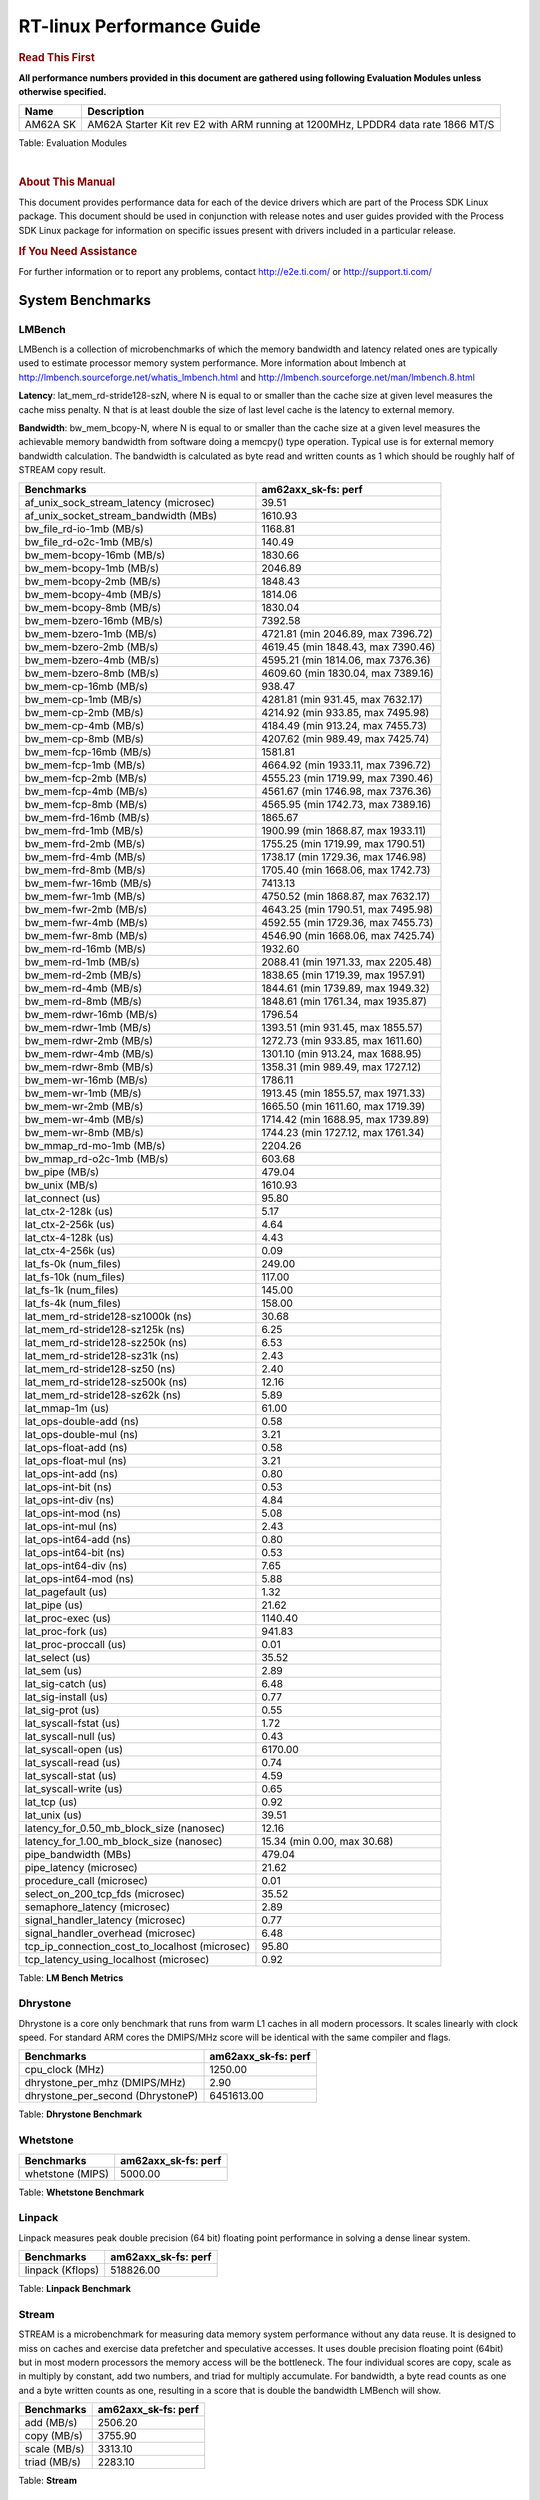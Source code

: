 ===========================
 RT-linux Performance Guide
===========================

.. rubric::  **Read This First**

**All performance numbers provided in this document are gathered using
following Evaluation Modules unless otherwise specified.**

+----------------+----------------------------------------------------------------------------------------------------------------+
| Name           | Description                                                                                                    |
+================+================================================================================================================+
| AM62A SK       | AM62A Starter Kit rev E2 with ARM running at 1200MHz, LPDDR4 data rate 1866 MT/S                               |
+----------------+----------------------------------------------------------------------------------------------------------------+

Table:  Evaluation Modules

|

.. rubric::  About This Manual

This document provides performance data for each of the device drivers
which are part of the Process SDK Linux package. This document should be
used in conjunction with release notes and user guides provided with the
Process SDK Linux package for information on specific issues present
with drivers included in a particular release.

.. rubric::  If You Need Assistance

For further information or to report any problems, contact
http://e2e.ti.com/ or http://support.ti.com/


System Benchmarks
-------------------------

LMBench
^^^^^^^^^^^^^^^^^^^^^^^^^^^
LMBench is a collection of microbenchmarks of which the memory bandwidth 
and latency related ones are typically used to estimate processor 
memory system performance. More information about lmbench at 
http://lmbench.sourceforge.net/whatis_lmbench.html and
http://lmbench.sourceforge.net/man/lmbench.8.html

  
**Latency**: lat_mem_rd-stride128-szN, where N is equal to or smaller than the cache
size at given level measures the cache miss penalty. N that is at least
double the size of last level cache is the latency to external memory.

**Bandwidth**: bw_mem_bcopy-N, where N is equal to or smaller than the cache size at
a given level measures the achievable memory bandwidth from software doing
a memcpy() type operation. Typical use is for external memory bandwidth
calculation. The bandwidth is calculated as byte read and written counts
as 1 which should be roughly half of STREAM copy result.

.. csv-table::
    :header: "Benchmarks","am62axx_sk-fs: perf"

    "af_unix_sock_stream_latency (microsec)","39.51"
    "af_unix_socket_stream_bandwidth (MBs)","1610.93"
    "bw_file_rd-io-1mb (MB/s)","1168.81"
    "bw_file_rd-o2c-1mb (MB/s)","140.49"
    "bw_mem-bcopy-16mb (MB/s)","1830.66"
    "bw_mem-bcopy-1mb (MB/s)","2046.89"
    "bw_mem-bcopy-2mb (MB/s)","1848.43"
    "bw_mem-bcopy-4mb (MB/s)","1814.06"
    "bw_mem-bcopy-8mb (MB/s)","1830.04"
    "bw_mem-bzero-16mb (MB/s)","7392.58"
    "bw_mem-bzero-1mb (MB/s)","4721.81 (min 2046.89, max 7396.72)"
    "bw_mem-bzero-2mb (MB/s)","4619.45 (min 1848.43, max 7390.46)"
    "bw_mem-bzero-4mb (MB/s)","4595.21 (min 1814.06, max 7376.36)"
    "bw_mem-bzero-8mb (MB/s)","4609.60 (min 1830.04, max 7389.16)"
    "bw_mem-cp-16mb (MB/s)","938.47"
    "bw_mem-cp-1mb (MB/s)","4281.81 (min 931.45, max 7632.17)"
    "bw_mem-cp-2mb (MB/s)","4214.92 (min 933.85, max 7495.98)"
    "bw_mem-cp-4mb (MB/s)","4184.49 (min 913.24, max 7455.73)"
    "bw_mem-cp-8mb (MB/s)","4207.62 (min 989.49, max 7425.74)"
    "bw_mem-fcp-16mb (MB/s)","1581.81"
    "bw_mem-fcp-1mb (MB/s)","4664.92 (min 1933.11, max 7396.72)"
    "bw_mem-fcp-2mb (MB/s)","4555.23 (min 1719.99, max 7390.46)"
    "bw_mem-fcp-4mb (MB/s)","4561.67 (min 1746.98, max 7376.36)"
    "bw_mem-fcp-8mb (MB/s)","4565.95 (min 1742.73, max 7389.16)"
    "bw_mem-frd-16mb (MB/s)","1865.67"
    "bw_mem-frd-1mb (MB/s)","1900.99 (min 1868.87, max 1933.11)"
    "bw_mem-frd-2mb (MB/s)","1755.25 (min 1719.99, max 1790.51)"
    "bw_mem-frd-4mb (MB/s)","1738.17 (min 1729.36, max 1746.98)"
    "bw_mem-frd-8mb (MB/s)","1705.40 (min 1668.06, max 1742.73)"
    "bw_mem-fwr-16mb (MB/s)","7413.13"
    "bw_mem-fwr-1mb (MB/s)","4750.52 (min 1868.87, max 7632.17)"
    "bw_mem-fwr-2mb (MB/s)","4643.25 (min 1790.51, max 7495.98)"
    "bw_mem-fwr-4mb (MB/s)","4592.55 (min 1729.36, max 7455.73)"
    "bw_mem-fwr-8mb (MB/s)","4546.90 (min 1668.06, max 7425.74)"
    "bw_mem-rd-16mb (MB/s)","1932.60"
    "bw_mem-rd-1mb (MB/s)","2088.41 (min 1971.33, max 2205.48)"
    "bw_mem-rd-2mb (MB/s)","1838.65 (min 1719.39, max 1957.91)"
    "bw_mem-rd-4mb (MB/s)","1844.61 (min 1739.89, max 1949.32)"
    "bw_mem-rd-8mb (MB/s)","1848.61 (min 1761.34, max 1935.87)"
    "bw_mem-rdwr-16mb (MB/s)","1796.54"
    "bw_mem-rdwr-1mb (MB/s)","1393.51 (min 931.45, max 1855.57)"
    "bw_mem-rdwr-2mb (MB/s)","1272.73 (min 933.85, max 1611.60)"
    "bw_mem-rdwr-4mb (MB/s)","1301.10 (min 913.24, max 1688.95)"
    "bw_mem-rdwr-8mb (MB/s)","1358.31 (min 989.49, max 1727.12)"
    "bw_mem-wr-16mb (MB/s)","1786.11"
    "bw_mem-wr-1mb (MB/s)","1913.45 (min 1855.57, max 1971.33)"
    "bw_mem-wr-2mb (MB/s)","1665.50 (min 1611.60, max 1719.39)"
    "bw_mem-wr-4mb (MB/s)","1714.42 (min 1688.95, max 1739.89)"
    "bw_mem-wr-8mb (MB/s)","1744.23 (min 1727.12, max 1761.34)"
    "bw_mmap_rd-mo-1mb (MB/s)","2204.26"
    "bw_mmap_rd-o2c-1mb (MB/s)","603.68"
    "bw_pipe (MB/s)","479.04"
    "bw_unix (MB/s)","1610.93"
    "lat_connect (us)","95.80"
    "lat_ctx-2-128k (us)","5.17"
    "lat_ctx-2-256k (us)","4.64"
    "lat_ctx-4-128k (us)","4.43"
    "lat_ctx-4-256k (us)","0.09"
    "lat_fs-0k (num_files)","249.00"
    "lat_fs-10k (num_files)","117.00"
    "lat_fs-1k (num_files)","145.00"
    "lat_fs-4k (num_files)","158.00"
    "lat_mem_rd-stride128-sz1000k (ns)","30.68"
    "lat_mem_rd-stride128-sz125k (ns)","6.25"
    "lat_mem_rd-stride128-sz250k (ns)","6.53"
    "lat_mem_rd-stride128-sz31k (ns)","2.43"
    "lat_mem_rd-stride128-sz50 (ns)","2.40"
    "lat_mem_rd-stride128-sz500k (ns)","12.16"
    "lat_mem_rd-stride128-sz62k (ns)","5.89"
    "lat_mmap-1m (us)","61.00"
    "lat_ops-double-add (ns)","0.58"
    "lat_ops-double-mul (ns)","3.21"
    "lat_ops-float-add (ns)","0.58"
    "lat_ops-float-mul (ns)","3.21"
    "lat_ops-int-add (ns)","0.80"
    "lat_ops-int-bit (ns)","0.53"
    "lat_ops-int-div (ns)","4.84"
    "lat_ops-int-mod (ns)","5.08"
    "lat_ops-int-mul (ns)","2.43"
    "lat_ops-int64-add (ns)","0.80"
    "lat_ops-int64-bit (ns)","0.53"
    "lat_ops-int64-div (ns)","7.65"
    "lat_ops-int64-mod (ns)","5.88"
    "lat_pagefault (us)","1.32"
    "lat_pipe (us)","21.62"
    "lat_proc-exec (us)","1140.40"
    "lat_proc-fork (us)","941.83"
    "lat_proc-proccall (us)","0.01"
    "lat_select (us)","35.52"
    "lat_sem (us)","2.89"
    "lat_sig-catch (us)","6.48"
    "lat_sig-install (us)","0.77"
    "lat_sig-prot (us)","0.55"
    "lat_syscall-fstat (us)","1.72"
    "lat_syscall-null (us)","0.43"
    "lat_syscall-open (us)","6170.00"
    "lat_syscall-read (us)","0.74"
    "lat_syscall-stat (us)","4.59"
    "lat_syscall-write (us)","0.65"
    "lat_tcp (us)","0.92"
    "lat_unix (us)","39.51"
    "latency_for_0.50_mb_block_size (nanosec)","12.16"
    "latency_for_1.00_mb_block_size (nanosec)","15.34 (min 0.00, max 30.68)"
    "pipe_bandwidth (MBs)","479.04"
    "pipe_latency (microsec)","21.62"
    "procedure_call (microsec)","0.01"
    "select_on_200_tcp_fds (microsec)","35.52"
    "semaphore_latency (microsec)","2.89"
    "signal_handler_latency (microsec)","0.77"
    "signal_handler_overhead (microsec)","6.48"
    "tcp_ip_connection_cost_to_localhost (microsec)","95.80"
    "tcp_latency_using_localhost (microsec)","0.92"


Table:  **LM Bench Metrics**



Dhrystone
^^^^^^^^^^^^^^^^^^^^^^^^^^^
Dhrystone is a core only benchmark that runs from warm L1 caches in all
modern processors. It scales linearly with clock speed. For standard ARM
cores the DMIPS/MHz score will be identical with the same compiler and flags.

.. csv-table::
    :header: "Benchmarks","am62axx_sk-fs: perf"

    "cpu_clock (MHz)","1250.00"
    "dhrystone_per_mhz (DMIPS/MHz)","2.90"
    "dhrystone_per_second (DhrystoneP)","6451613.00"


Table:  **Dhrystone Benchmark**



Whetstone
^^^^^^^^^^^^^^^^^^^^^^^^^^^

.. csv-table::
    :header: "Benchmarks","am62axx_sk-fs: perf"

    "whetstone (MIPS)","5000.00"


Table:  **Whetstone Benchmark**



Linpack
^^^^^^^^^^^^^^^^^^^^^^^^^^^
Linpack measures peak double precision (64 bit) floating point performance in
solving a dense linear system.

.. csv-table::
    :header: "Benchmarks","am62axx_sk-fs: perf"

    "linpack (Kflops)","518826.00"


Table:  **Linpack Benchmark**


Stream
^^^^^^^^^^^^^^^^^^^^^^^^^^^
STREAM is a microbenchmark for measuring data memory system performance without
any data reuse. It is designed to miss on caches and exercise data prefetcher 
and speculative accesses.
It uses double precision floating point (64bit) but in
most modern processors the memory access will be the bottleneck. 
The four individual scores are copy, scale as in multiply by constant,
add two numbers, and triad for multiply accumulate.
For bandwidth, a byte read counts as one and a byte written counts as one,
resulting in a score that is double the bandwidth LMBench will show.

.. csv-table::
    :header: "Benchmarks","am62axx_sk-fs: perf"

    "add (MB/s)","2506.20"
    "copy (MB/s)","3755.90"
    "scale (MB/s)","3313.10"
    "triad (MB/s)","2283.10"


Table:  **Stream**



CoreMarkPro
^^^^^^^^^^^^^^^^^^^^^^^^^^^
CoreMark®-Pro is a comprehensive, advanced processor benchmark that works with
and enhances the market-proven industry-standard EEMBC CoreMark® benchmark.
While CoreMark stresses the CPU pipeline, CoreMark-Pro tests the entire processor,
adding comprehensive support for multicore technology, a combination of integer
and floating-point workloads, and data sets for utilizing larger memory subsystems.


.. csv-table::
    :header: "Benchmarks","am62axx_sk-fs: perf"

    "cjpeg-rose7-preset (workloads/)","37.45"
    "core (workloads/)","0.27"
    "coremark-pro ()","851.58"
    "linear_alg-mid-100x100-sp (workloads/)","13.11"
    "loops-all-mid-10k-sp (workloads/)","0.64"
    "nnet_test (workloads/)","0.98"
    "parser-125k (workloads/)","7.94"
    "radix2-big-64k (workloads/)","69.21"
    "sha-test (workloads/)","72.99"
    "zip-test (workloads/)","20.00"


Table:  **CoreMarkPro**


 
 


MultiBench
^^^^^^^^^^^^^^^^^^^^^^^^^^^
MultiBench™ is a suite of benchmarks that allows processor and system designers to
analyze, test, and improve multicore processors. It uses three forms of concurrency:
Data decomposition: multiple threads cooperating on achieving a unified goal and
demonstrating a processor’s support for fine grain parallelism.
Processing multiple data streams: uses common code running over multiple threads and
demonstrating how well a processor scales over scalable data inputs.
Multiple workload processing: shows the scalability of general-purpose processing,
demonstrating concurrency over both code and data.
MultiBench combines a wide variety of application-specific workloads with the EEMBC
Multi-Instance-Test Harness (MITH), compatible and portable with most any multicore
processors and operating systems. MITH uses a thread-based API (POSIX-compliant) to
establish a common programming model that communicates with the benchmark through an
abstraction layer and provides a flexible interface to allow a wide variety of
thread-enabled workloads to be tested.

.. csv-table::
    :header: "Benchmarks","am62axx_sk-fs: perf"

    "4m-check (workloads/)","474.65"
    "4m-check-reassembly (workloads/)","113.38"
    "4m-check-reassembly-tcp (workloads/)","56.05"
    "4m-check-reassembly-tcp-cmykw2-rotatew2 (workloads/)","31.93"
    "4m-check-reassembly-tcp-x264w2 (workloads/)","1.73"
    "4m-cmykw2 (workloads/)","216.22"
    "4m-cmykw2-rotatew2 (workloads/)","43.73"
    "4m-reassembly (workloads/)","71.94"
    "4m-rotatew2 (workloads/)","48.78"
    "4m-tcp-mixed (workloads/)","112.68"
    "4m-x264w2 (workloads/)","1.73"
    "idct-4m (workloads/)","17.21"
    "idct-4mw1 (workloads/)","17.21"
    "ippktcheck-4m (workloads/)","472.50"
    "ippktcheck-4mw1 (workloads/)","473.22"
    "ipres-4m (workloads/)","102.81"
    "ipres-4mw1 (workloads/)","102.46"
    "md5-4m (workloads/)","26.12"
    "md5-4mw1 (workloads/)","26.10"
    "rgbcmyk-4m (workloads/)","58.81"
    "rgbcmyk-4mw1 (workloads/)","58.70"
    "rotate-4ms1 (workloads/)","22.15"
    "rotate-4ms1w1 (workloads/)","21.96"
    "rotate-4ms64 (workloads/)","22.35"
    "rotate-4ms64w1 (workloads/)","22.17"
    "x264-4mq (workloads/)","0.52"
    "x264-4mqw1 (workloads/)","0.52"


Table:  **Multibench**

|


Ethernet
-----------------
Ethernet performance benchmarks were measured using Netperf 2.7.1 https://hewlettpackard.github.io/netperf/doc/netperf.html
Test procedures were modeled after those defined in RFC-2544:
https://tools.ietf.org/html/rfc2544, where the DUT is the TI device 
and the "tester" used was a Linux PC. To produce consistent results,
it is recommended to carry out performance tests in a private network and to avoid 
running NFS on the same interface used in the test. In these results, 
CPU utilization was captured as the total percentage used across all cores on the device,
while running the performance test over one external interface.  

UDP Throughput (0% loss) was measured by the procedure defined in RFC-2544 section 26.1: Throughput.
In this scenario, netperf options burst_size (-b) and wait_time (-w) are used to limit bandwidth
during different trials of the test, with the goal of finding the highest rate at which 
no loss is seen. For example, to limit bandwidth to 500Mbits/sec with 1472B datagram:

::

   burst_size = <bandwidth (bits/sec)> / 8 (bits -> bytes) / <UDP datagram size> / 100 (seconds -> 10 ms)
   burst_size = 500000000 / 8 / 1472 / 100 = 425 

   wait_time = 10 milliseconds (minimum supported by Linux PC used for testing)

UDP Throughput (possible loss) was measured by capturing throughput and packet loss statistics when
running the netperf test with no bandwidth limit (remove -b/-w options). 

In order to start a netperf client on one device, the other device must have netserver running.
To start netserver:

::

   netserver [-p <port_number>] [-4 (IPv4 addressing)] [-6 (IPv6 addressing)]
 
Running the following shell script from the DUT will trigger netperf clients to measure 
bidirectional TCP performance for 60 seconds and report CPU utilization. Parameter -k is used in
client commands to summarize selected statistics on their own line and -j is used to gain 
additional timing measurements during the test.  

::

   #!/bin/bash
   for i in 1
   do
      netperf -H <tester ip> -j -c -l 60 -t TCP_STREAM --
         -k DIRECTION,THROUGHPUT,MEAN_LATENCY,LOCAL_CPU_UTIL,REMOTE_CPU_UTIL,LOCAL_BYTES_SENT,REMOTE_BYTES_RECVD,LOCAL_SEND_SIZE &
      
      netperf -H <tester ip> -j -c -l 60 -t TCP_MAERTS --
         -k DIRECTION,THROUGHPUT,MEAN_LATENCY,LOCAL_CPU_UTIL,REMOTE_CPU_UTIL,LOCAL_BYTES_SENT,REMOTE_BYTES_RECVD,LOCAL_SEND_SIZE &
   done

Running the following commands will trigger netperf clients to measure UDP burst performance for 
60 seconds at various burst/datagram sizes and report CPU utilization. 

- For UDP egress tests, run netperf client from DUT and start netserver on tester.

::

   netperf -H <tester ip> -j -c -l 60 -t UDP_STREAM -b <burst_size> -w <wait_time> -- -m <UDP datagram size> 
      -k DIRECTION,THROUGHPUT,MEAN_LATENCY,LOCAL_CPU_UTIL,REMOTE_CPU_UTIL,LOCAL_BYTES_SENT,REMOTE_BYTES_RECVD,LOCAL_SEND_SIZE 

- For UDP ingress tests, run netperf client from tester and start netserver on DUT. 

::

   netperf -H <DUT ip> -j -C -l 60 -t UDP_STREAM -b <burst_size> -w <wait_time> -- -m <UDP datagram size>
      -k DIRECTION,THROUGHPUT,MEAN_LATENCY,LOCAL_CPU_UTIL,REMOTE_CPU_UTIL,LOCAL_BYTES_SENT,REMOTE_BYTES_RECVD,LOCAL_SEND_SIZE 

|


CPSW/CPSW2g/CPSW3g Ethernet Driver 
^^^^^^^^^^^^^^^^^^^^^^^^^^^^^^^^^^


.. rubric::  TCP Bidirectional Throughput 
   :name: CPSW2g-tcp-bidirectional-throughput

.. csv-table::
    :header: "Command Used","am62axx_sk-fs: THROUGHPUT (Mbits/sec)","am62axx_sk-fs: CPU Load % (LOCAL_CPU_UTIL)"

    "netperf -H 192.168.0.1 -j -c -C -l 60 -t TCP_STREAM; netperf -H 192.168.0.1 -j -c -C -l 60 -t TCP_MAERTS","1685.70","42.42"

Table: **CPSW TCP Bidirectional Throughput**

|



.. rubric::  UDP Throughput 
   :name: CPSW2g-udp-throughput-0-loss

.. csv-table::
    :header: "Frame Size(bytes)","am62axx_sk-fs: UDP Datagram Size(bytes) (LOCAL_SEND_SIZE)","am62axx_sk-fs: THROUGHPUT (Mbits/sec)","am62axx_sk-fs: CPU Load % (LOCAL_CPU_UTIL)"

    "64","18.00","10.36","48.30"
    "128","82.00","46.42","47.88"
    "256","210.00","119.83","47.89"
    "1024","978.00","92.32","10.41"
    "1518","1472.00","170.75","10.59"

Table: **CPSW UDP Egress Throughput**

|



.. csv-table::
    :header: "Frame Size(bytes)","am62axx_sk-fs: UDP Datagram Size(bytes) (LOCAL_SEND_SIZE)","am62axx_sk-fs: THROUGHPUT (Mbits/sec)","am62axx_sk-fs: CPU Load % (LOCAL_CPU_UTIL)"

    "64","18.00","1.27","8.38"
    "128","82.00","7.02","2.95"
    "256","210.00","17.64","4.02"
    "1024","978.00","91.54","9.09"
    "1518","1472.00","143.66","9.43"

Table: **CPSW UDP Ingress Throughput (0% loss)**

|



.. csv-table::
    :header: "Frame Size(bytes)","am62axx_sk-fs: UDP Datagram Size(bytes) (LOCAL_SEND_SIZE)","am62axx_sk-fs: THROUGHPUT (Mbits/sec)","am62axx_sk-fs: CPU Load % (LOCAL_CPU_UTIL)","am62axx_sk-fs: Packet Loss %"

    "64","18.00","20.15","40.52","70.89"
    "128","82.00","89.91","40.96","65.88"
    "256","210.00","226.14","42.17","64.29"
    "1024","978.00","936.01","42.44","0.08"
    "1518","1472.00","956.84","39.99","0.02"

Table: **CPSW UDP Ingress Throughput (possible loss)**

|
 

 
CRYPTO Driver
-------------------------


OpenSSL Performance
^^^^^^^^^^^^^^^^^^^^^^^^^^^


.. csv-table::
    :header: "Algorithm","Buffer Size (in bytes)","am62axx_sk-fs: throughput (KBytes/Sec)"

    "aes-128-cbc","1024","21167.79"
    "aes-128-cbc","16","411.44"
    "aes-128-cbc","16384","83367.25"
    "aes-128-cbc","256","6201.94"
    "aes-128-cbc","64","1621.76"
    "aes-128-cbc","8192","69033.98"
    "aes-192-cbc","1024","20931.58"
    "aes-192-cbc","16","414.10"
    "aes-192-cbc","16384","75688.62"
    "aes-192-cbc","256","6210.73"
    "aes-192-cbc","64","1634.03"
    "aes-192-cbc","8192","63892.14"
    "aes-256-cbc","1024","20416.51"
    "aes-256-cbc","16","412.90"
    "aes-256-cbc","16384","69277.01"
    "aes-256-cbc","256","6145.88"
    "aes-256-cbc","64","1610.69"
    "aes-256-cbc","8192","59189.93"
    "des-cbc","1024","23051.95"
    "des-cbc","16","4122.59"
    "des-cbc","16384","24663.38"
    "des-cbc","256","18923.78"
    "des-cbc","64","11011.56"
    "des-cbc","8192","24545.96"
    "des3","1024","9750.87"
    "des3","16","3229.89"
    "des3","16384","10032.47"
    "des3","256","8893.61"
    "des3","64","6573.42"
    "des3","8192","10005.16"
    "md5","1024","41871.02"
    "md5","16","886.54"
    "md5","16384","133802.67"
    "md5","256","12976.64"
    "md5","64","3446.57"
    "md5","8192","116471.13"
    "sha1","1024","49449.30"
    "sha1","16","846.15"
    "sha1","16384","304911.70"
    "sha1","256","13363.88"
    "sha1","64","3425.77"
    "sha1","8192","225503.91"
    "sha224","1024","49502.89"
    "sha224","16","848.51"
    "sha224","16384","311083.01"
    "sha224","256","13263.36"
    "sha224","64","3375.25"
    "sha224","8192","228018.86"
    "sha256","1024","29983.40"
    "sha256","16","496.45"
    "sha256","16384","248146.60"
    "sha256","256","7828.39"
    "sha256","64","1979.52"
    "sha256","8192","166207.49"
    "sha384","1024","30427.82"
    "sha384","16","831.21"
    "sha384","16384","65465.00"
    "sha384","256","11166.89"
    "sha384","64","3314.47"
    "sha384","8192","60708.18"
    "sha512","1024","21775.70"
    "sha512","16","489.23"
    "sha512","16384","62133.59"
    "sha512","256","7042.13"
    "sha512","64","1959.25"
    "sha512","8192","55184.04"


|



.. csv-table::
    :header: "Algorithm","am62axx_sk-fs: CPU Load"

    "aes-128-cbc","37.00"
    "aes-192-cbc","36.00"
    "aes-256-cbc","35.00"
    "des-cbc","97.00"
    "des3","97.00"
    "md5","98.00"
    "sha1","98.00"
    "sha224","98.00"
    "sha256","98.00"
    "sha384","88.00"
    "sha512","98.00"

 

|

Listed for each algorithm are the code snippets used to run each benchmark test.

|

::

    time -v openssl speed -elapsed -evp aes-128-cbc

 




IPSec Software Performance
^^^^^^^^^^^^^^^^^^^^^^^^^^^

.. csv-table::
    :header: "Algorithm","am62axx_sk-fs: Throughput (Mbps)","am62axx_sk-fs: Packets/Sec","am62axx_sk-fs: CPU Load"

    "3des","63.80","5.00","24.89"
    "aes128","60.90","5.00","18.42"
    "aes192","56.00","5.00","17.21"
    "aes256","0.00","0.00","8.57"
